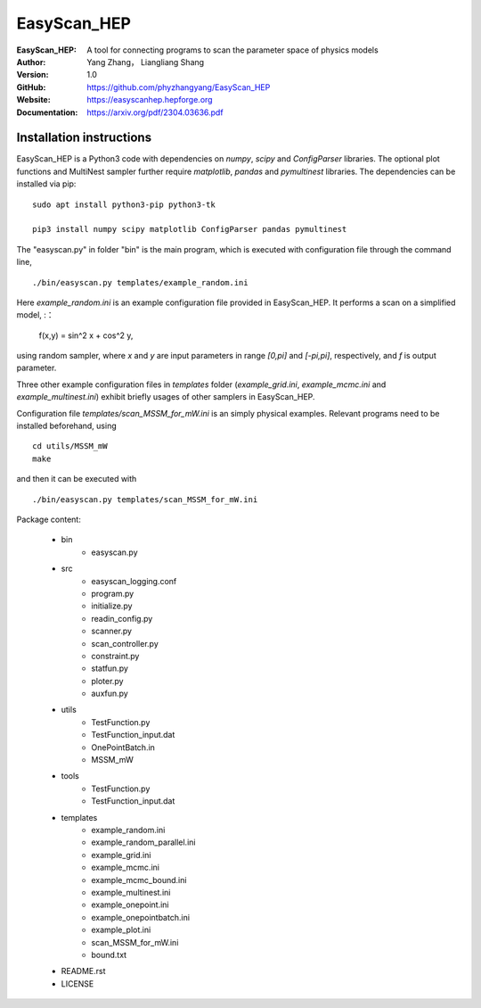 =======
EasyScan_HEP
=======

:EasyScan_HEP: A tool for connecting programs to scan the parameter space of physics models
:Author: Yang Zhang， Liangliang Shang
:Version: 1.0
:GitHub: https://github.com/phyzhangyang/EasyScan_HEP
:Website: https://easyscanhep.hepforge.org
:Documentation: https://arxiv.org/pdf/2304.03636.pdf


Installation instructions
-------------------------

EasyScan_HEP is a Python3 code with dependencies on *numpy*, *scipy* and *ConfigParser* libraries. The optional plot functions and MultiNest sampler further require *matplotlib*, *pandas* and *pymultinest* libraries. The dependencies can be installed via pip:
:: 
    sudo apt install python3-pip python3-tk 
    
    pip3 install numpy scipy matplotlib ConfigParser pandas pymultinest

The "easyscan.py" in folder "bin" is the main program, which is executed with configuration file through the command line,
::
    ./bin/easyscan.py templates/example_random.ini

Here *example_random.ini* is an example configuration file provided in EasyScan_HEP. It performs a scan on a simplified model,
:：
    f(x,y) = sin^2 x + cos^2 y,
    
using random sampler, where *x* and *y* are input parameters in range *[0,\pi]* and *[-\pi,\pi]*, respectively, and *f* is output parameter. 

Three other example configuration files in *templates* folder (*example_grid.ini*, *example_mcmc.ini* and *example_multinest.ini*) exhibit briefly usages of other samplers in EasyScan_HEP.

Configuration file *templates/scan_MSSM_for_mW.ini* is an simply physical examples. Relevant programs need to be installed beforehand, using
::
    cd utils/MSSM_mW
    make
    
and then it can be executed with 
::
    ./bin/easyscan.py templates/scan_MSSM_for_mW.ini

Package content:

	- bin
		- easyscan.py
	- src
		- easyscan\_logging.conf
		- program.py
		- initialize.py
		- readin\_config.py
		- scanner.py
		- scan\_controller.py
		- constraint.py
		- statfun.py
		- ploter.py
		- auxfun.py
	- utils
		- TestFunction.py
		- TestFunction\_input.dat
		- OnePointBatch.in
		- MSSM\_mW
	- tools
		- TestFunction.py
		- TestFunction\_input.dat
	- templates
		- example\_random.ini
		- example\_random\_parallel.ini
		- example\_grid.ini
		- example\_mcmc.ini
		- example\_mcmc\_bound.ini
		- example\_multinest.ini
		- example\_onepoint.ini
		- example\_onepointbatch.ini
		- example\_plot.ini
		- scan\_MSSM\_for\_mW.ini
		- bound.txt
	- README.rst 
	- LICENSE 
	
